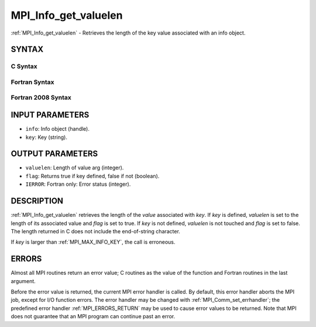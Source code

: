.. _MPI_Info_get_valuelen:

MPI_Info_get_valuelen
~~~~~~~~~~~~~~~~~~~~~

:ref:`MPI_Info_get_valuelen` - Retrieves the length of the key value
associated with an info object.

SYNTAX
======

C Syntax
--------

.. code-block:: c
   :linenos:

   #include <mpi.h>
   int MPI_Info_get_valuelen(MPI_Info info, const char *key,
   	int *valuelen, int *flag)

Fortran Syntax
--------------

.. code-block:: fortran
   :linenos:

   USE MPI
   ! or the older form: INCLUDE 'mpif.h'
   MPI_INFO_GET_VALUELEN(INFO, KEY, VALUELEN, FLAG, IERROR)
   	INTEGER		INFO, VALUELEN, IERROR
   	LOGICAL		FLAG
   	CHARACTER*(*)	KEY

Fortran 2008 Syntax
-------------------

.. code-block:: fortran
   :linenos:

   USE mpi_f08
   MPI_Info_get_valuelen(info, key, valuelen, flag, ierror)
   	TYPE(MPI_Info), INTENT(IN) :: info
   	CHARACTER(LEN=*), INTENT(IN) :: key
   	INTEGER, INTENT(OUT) :: valuelen
   	LOGICAL, INTENT(OUT) :: flag
   	INTEGER, OPTIONAL, INTENT(OUT) :: ierror

INPUT PARAMETERS
================

* ``info``: Info object (handle). 

* ``key``: Key (string). 

OUTPUT PARAMETERS
=================

* ``valuelen``: Length of value arg (integer). 

* ``flag``: Returns true if key defined, false if not (boolean). 

* ``IERROR``: Fortran only: Error status (integer). 

DESCRIPTION
===========

:ref:`MPI_Info_get_valuelen` retrieves the length of the *value* associated
with *key*. If *key* is defined, *valuelen* is set to the length of its
associated value and *flag* is set to true. If *key* is not defined,
*valuelen* is not touched and *flag* is set to false. The length
returned in C does not include the end-of-string character.

If *key* is larger than :ref:`MPI_MAX_INFO_KEY`, the call is erroneous.

ERRORS
======

Almost all MPI routines return an error value; C routines as the value
of the function and Fortran routines in the last argument.

Before the error value is returned, the current MPI error handler is
called. By default, this error handler aborts the MPI job, except for
I/O function errors. The error handler may be changed with
:ref:`MPI_Comm_set_errhandler`; the predefined error handler :ref:`MPI_ERRORS_RETURN`
may be used to cause error values to be returned. Note that MPI does not
guarantee that an MPI program can continue past an error.


.. seealso:: | :ref:`MPI_Info_get` | :ref:`MPI_Info_get_nkeys` | :ref:`MPI_Info_get_nthkey` 
